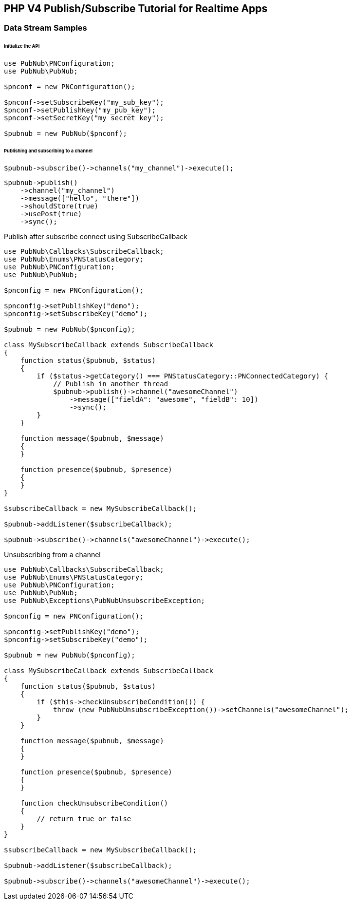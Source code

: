 == PHP V4 Publish/Subscribe Tutorial for Realtime Apps

=== Data Stream Samples

====== Initialize the API

[source, php]
----
use PubNub\PNConfiguration;
use PubNub\PubNub;

$pnconf = new PNConfiguration();

$pnconf->setSubscribeKey("my_sub_key");
$pnconf->setPublishKey("my_pub_key");
$pnconf->setSecretKey("my_secret_key");

$pubnub = new PubNub($pnconf);
----

====== Publishing and subscribing to a channel

[source, php]
----
$pubnub->subscribe()->channels("my_channel")->execute();
----

[source, php]
----
$pubnub->publish()
    ->channel("my_channel")
    ->message(["hello", "there"])
    ->shouldStore(true)
    ->usePost(true)
    ->sync();
----

Publish after subscribe connect using SubscribeCallback

[source, php]
----
use PubNub\Callbacks\SubscribeCallback;
use PubNub\Enums\PNStatusCategory;
use PubNub\PNConfiguration;
use PubNub\PubNub;

$pnconfig = new PNConfiguration();

$pnconfig->setPublishKey("demo");
$pnconfig->setSubscribeKey("demo");

$pubnub = new PubNub($pnconfig);

class MySubscribeCallback extends SubscribeCallback
{
    function status($pubnub, $status)
    {
        if ($status->getCategory() === PNStatusCategory::PNConnectedCategory) {
            // Publish in another thread
            $pubnub->publish()->channel("awesomeChannel")
                ->message(["fieldA": "awesome", "fieldB": 10])
                ->sync();
        }
    }

    function message($pubnub, $message)
    {
    }

    function presence($pubnub, $presence)
    {
    }
}

$subscribeCallback = new MySubscribeCallback();

$pubnub->addListener($subscribeCallback);

$pubnub->subscribe()->channels("awesomeChannel")->execute();
----

Unsubscribing from a channel

[source, php]
----
use PubNub\Callbacks\SubscribeCallback;
use PubNub\Enums\PNStatusCategory;
use PubNub\PNConfiguration;
use PubNub\PubNub;
use PubNub\Exceptions\PubNubUnsubscribeException;

$pnconfig = new PNConfiguration();

$pnconfig->setPublishKey("demo");
$pnconfig->setSubscribeKey("demo");

$pubnub = new PubNub($pnconfig);

class MySubscribeCallback extends SubscribeCallback
{
    function status($pubnub, $status)
    {
        if ($this->checkUnsubscribeCondition()) {
            throw (new PubNubUnsubscribeException())->setChannels("awesomeChannel");
        }
    }

    function message($pubnub, $message)
    {
    }

    function presence($pubnub, $presence)
    {
    }

    function checkUnsubscribeCondition()
    {
        // return true or false
    }
}

$subscribeCallback = new MySubscribeCallback();

$pubnub->addListener($subscribeCallback);

$pubnub->subscribe()->channels("awesomeChannel")->execute();
----
